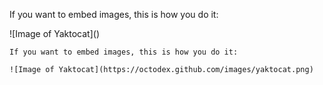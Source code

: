 If you want to embed images, this is how you do it:

![Image of Yaktocat]([[https://octodex.github.com/images/yaktocat.png]])

#+BEGIN_EXAMPLE
If you want to embed images, this is how you do it:

![Image of Yaktocat](https://octodex.github.com/images/yaktocat.png)
#+END_EXAMPLE
